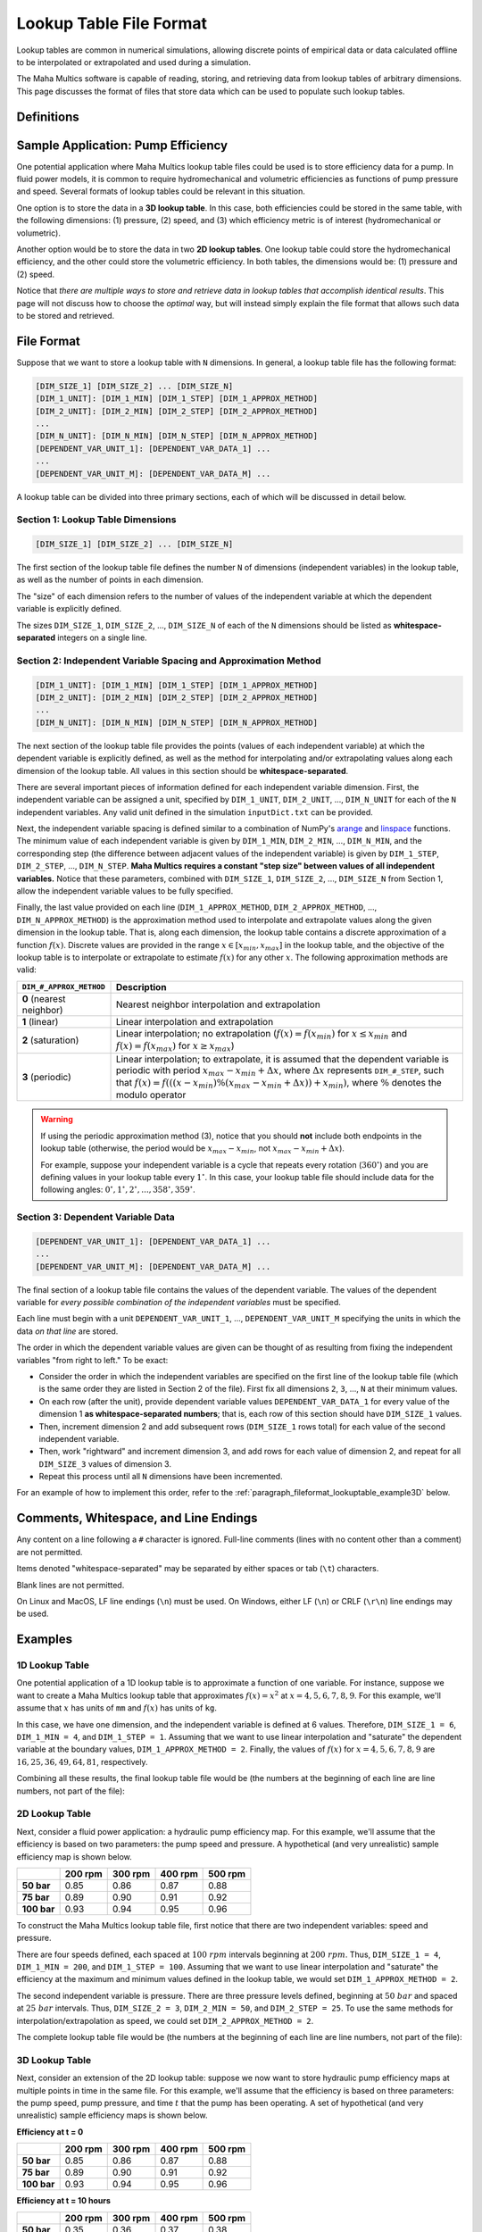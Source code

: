 .. spelling:word-list::

    txt


Lookup Table File Format
========================

Lookup tables are common in numerical simulations, allowing discrete points of
empirical data or data calculated offline to be interpolated or extrapolated
and used during a simulation.

The Maha Multics software is capable of reading, storing, and retrieving data
from lookup tables of arbitrary dimensions.  This page discusses the format of
files that store data which can be used to populate such lookup tables.


Definitions
-----------

.. dropdown:: Independent and Dependent Variables
    :animate: fade-in

    In general, an **dependent variable** refers to a quantity whose value is
    determined by one or more **independent variables**.  Put a different way,
    the independent variables can be thought of as a "cause" or an "input" to
    a system, and the dependent variables would then be the "effect" or
    "output" that results from the values of the independent variables.

    In Maha Multics lookup tables, the independent variables are the values that
    the user knows, and the dependent variable is the quantity that is looked
    up *as a function of* the independent variables' values.

.. dropdown:: Dimension
    :animate: fade-in

    The dimension of a lookup table refers to the number of independent
    variables that need to be specified to retrieve a unique value (the
    dependent variable) from the lookup table.


Sample Application: Pump Efficiency
-----------------------------------

One potential application where Maha Multics lookup table files could be
used is to store efficiency data for a pump.  In fluid power models, it is
common to require hydromechanical and volumetric efficiencies as functions
of pump pressure and speed.  Several formats of lookup tables could be relevant
in this situation.

One option is to store the data in a **3D lookup table**.  In this case, both
efficiencies could be stored in the same table, with the following
dimensions: (1) pressure, (2) speed, and (3) which efficiency metric is of
interest (hydromechanical or volumetric).

Another option would be to store the data in two **2D lookup tables**.  One lookup
table could store the hydromechanical efficiency, and the other could store the
volumetric efficiency.  In both tables, the dimensions would be: (1) pressure
and (2) speed.

Notice that *there are multiple ways to store and retrieve data in lookup tables
that accomplish identical results*.  This page will not discuss how to choose
the *optimal* way, but will instead simply explain the file format that allows
such data to be stored and retrieved.


File Format
-----------

Suppose that we want to store a lookup table with ``N`` dimensions.  In general,
a lookup table file has the following format:

.. code-block:: text

    [DIM_SIZE_1] [DIM_SIZE_2] ... [DIM_SIZE_N]
    [DIM_1_UNIT]: [DIM_1_MIN] [DIM_1_STEP] [DIM_1_APPROX_METHOD]
    [DIM_2_UNIT]: [DIM_2_MIN] [DIM_2_STEP] [DIM_2_APPROX_METHOD]
    ...
    [DIM_N_UNIT]: [DIM_N_MIN] [DIM_N_STEP] [DIM_N_APPROX_METHOD]
    [DEPENDENT_VAR_UNIT_1]: [DEPENDENT_VAR_DATA_1] ...
    ...
    [DEPENDENT_VAR_UNIT_M]: [DEPENDENT_VAR_DATA_M] ...


A lookup table can be divided into three primary sections, each of which will be
discussed in detail below.

Section 1: Lookup Table Dimensions
^^^^^^^^^^^^^^^^^^^^^^^^^^^^^^^^^^

.. code-block:: text

    [DIM_SIZE_1] [DIM_SIZE_2] ... [DIM_SIZE_N]

The first section of the lookup table file defines the number ``N`` of dimensions
(independent variables) in the lookup table, as well as the number of points
in each dimension.

The "size" of each dimension refers to the number of values of the independent
variable at which the dependent variable is explicitly defined.

The sizes ``DIM_SIZE_1``, ``DIM_SIZE_2``, ..., ``DIM_SIZE_N`` of each of the ``N``
dimensions should be listed as **whitespace-separated** integers on a single line.


Section 2: Independent Variable Spacing and Approximation Method
^^^^^^^^^^^^^^^^^^^^^^^^^^^^^^^^^^^^^^^^^^^^^^^^^^^^^^^^^^^^^^^^

.. code-block:: text

    [DIM_1_UNIT]: [DIM_1_MIN] [DIM_1_STEP] [DIM_1_APPROX_METHOD]
    [DIM_2_UNIT]: [DIM_2_MIN] [DIM_2_STEP] [DIM_2_APPROX_METHOD]
    ...
    [DIM_N_UNIT]: [DIM_N_MIN] [DIM_N_STEP] [DIM_N_APPROX_METHOD]

The next section of the lookup table file provides the points (values of each
independent variable) at which the dependent variable is explicitly defined,
as well as the method for interpolating and/or extrapolating values along each
dimension of the lookup table.  All values in this section should be
**whitespace-separated**.

There are several important pieces of information defined for each independent
variable dimension.  First, the independent variable can be assigned a unit,
specified by ``DIM_1_UNIT``, ``DIM_2_UNIT``, ..., ``DIM_N_UNIT`` for each of
the ``N`` independent variables.  Any valid unit defined in the simulation
``inputDict.txt`` can be provided.

Next, the independent variable spacing is defined similar to a combination of NumPy's
`arange <https://numpy.org/doc/stable/reference/generated/numpy.arange.html>`__ and
`linspace <https://numpy.org/doc/stable/reference/generated/numpy.linspace.html>`__
functions.  The minimum value of each independent variable is given by ``DIM_1_MIN``,
``DIM_2_MIN``, ..., ``DIM_N_MIN``, and the corresponding step (the difference between
adjacent values of the independent variable) is given by ``DIM_1_STEP``,
``DIM_2_STEP``, ..., ``DIM_N_STEP``.  **Maha Multics requires a constant "step size"
between values of all independent variables.**  Notice that these parameters,
combined with ``DIM_SIZE_1``, ``DIM_SIZE_2``, ..., ``DIM_SIZE_N`` from Section 1,
allow the independent variable values to be fully specified.

Finally, the last value provided on each line (``DIM_1_APPROX_METHOD``,
``DIM_2_APPROX_METHOD``, ..., ``DIM_N_APPROX_METHOD``) is the approximation
method used to interpolate and extrapolate values along the given dimension in
the lookup table.  That is, along each dimension, the lookup table contains a
discrete approximation of a function :math:`f(x)`.  Discrete values are
provided in the range :math:`x \in [x_{min}, x_{max}]` in the lookup table,
and the objective of the lookup table is to interpolate or extrapolate to
estimate :math:`f(x)` for any other :math:`x`.  The following approximation
methods are valid:

.. list-table::
    :align: left
    :header-rows: 1
    :widths: auto

    * - ``DIM_#_APPROX_METHOD``
      - Description
    * - **0** (nearest neighbor)
      - Nearest neighbor interpolation and extrapolation
    * - **1** (linear)
      - Linear interpolation and extrapolation
    * - **2** (saturation)
      - Linear interpolation; no extrapolation (:math:`f(x) = f(x_{min})` for
        :math:`x \le x_{min}` and :math:`f(x) = f(x_{max})` for :math:`x \ge x_{max}`)
    * - **3** (periodic)
      - Linear interpolation; to extrapolate, it is assumed that the dependent
        variable is periodic with period :math:`x_{max} - x_{min} + \Delta x`, where
        :math:`\Delta x` represents ``DIM_#_STEP``, such that
        :math:`f(x) = f(((x - x_{min}) \% (x_{max} - x_{min} + \Delta x)) + x_{min})`,
        where :math:`\%` denotes the modulo operator

.. warning::

    If using the periodic approximation method (3), notice that you should **not**
    include both endpoints in the lookup table (otherwise, the period would be
    :math:`x_{max} - x_{min}`, not :math:`x_{max} - x_{min} + \Delta x`).

    For example, suppose your independent variable is a cycle that repeats every rotation
    (:math:`360^\circ`) and you are defining values in your lookup table every
    :math:`1^\circ`.  In this case, your lookup table file should include data for the
    following angles: :math:`0^\circ, 1^\circ, 2^\circ, ..., 358^\circ, 359^\circ`.


Section 3: Dependent Variable Data
^^^^^^^^^^^^^^^^^^^^^^^^^^^^^^^^^^

.. code-block:: text

    [DEPENDENT_VAR_UNIT_1]: [DEPENDENT_VAR_DATA_1] ...
    ...
    [DEPENDENT_VAR_UNIT_M]: [DEPENDENT_VAR_DATA_M] ...

The final section of a lookup table file contains the values of the dependent
variable.  The values of the dependent variable for *every possible combination
of the independent variables* must be specified.

Each line must begin with a unit ``DEPENDENT_VAR_UNIT_1``, ..., ``DEPENDENT_VAR_UNIT_M``
specifying the units in which the data *on that line* are stored.

The order in which the dependent variable values are given can be thought of
as resulting from fixing the independent variables "from right to left."  To be
exact:

- Consider the order in which the independent variables are specified on the
  first line of the lookup table file (which is the same order they are listed
  in Section 2 of the file).  First fix all dimensions ``2``, ``3``, ..., ``N``
  at their minimum values.
- On each row (after the unit), provide dependent variable values ``DEPENDENT_VAR_DATA_1``
  for every value of the dimension 1 **as whitespace-separated numbers**; that
  is, each row of this section should have ``DIM_SIZE_1`` values.
- Then, increment dimension 2 and add subsequent rows (``DIM_SIZE_1`` rows
  total) for each value of the second independent variable.
- Then, work "rightward" and increment dimension 3, and add rows for each value
  of dimension 2, and repeat for all ``DIM_SIZE_3`` values of dimension 3.
- Repeat this process until all ``N`` dimensions have been incremented.

For an example of how to implement this order, refer to the
:ref:`paragraph_fileformat_lookuptable_example3D` below.


Comments, Whitespace, and Line Endings
--------------------------------------

Any content on a line following a ``#`` character is ignored.  Full-line comments
(lines with no content other than a comment) are not permitted.

Items denoted "whitespace-separated" may be separated by either spaces
or tab (``\t``) characters.

Blank lines are not permitted.

On Linux and MacOS, LF line endings (``\n``) must be used.  On Windows,
either LF (``\n``) or CRLF (``\r\n``) line endings may be used.


Examples
--------

1D Lookup Table
^^^^^^^^^^^^^^^

One potential application of a 1D lookup table is to approximate a function of one
variable.  For instance, suppose we want to create a Maha Multics lookup table that
approximates :math:`f(x) = x^2` at :math:`x = 4, 5, 6, 7, 8, 9`.  For this example,
we'll assume that :math:`x` has units of ``mm`` and :math:`f(x)` has units of ``kg``.

In this case, we have one dimension, and the independent variable is defined at 6
values.  Therefore, ``DIM_SIZE_1 = 6``, ``DIM_1_MIN = 4``, and ``DIM_1_STEP = 1``.
Assuming that we want to use linear interpolation and "saturate" the dependent
variable at the boundary values, ``DIM_1_APPROX_METHOD = 2``.  Finally, the values
of :math:`f(x)` for :math:`x = 4, 5, 6, 7, 8, 9` are :math:`16, 25, 36, 49, 64, 81`,
respectively.

Combining all these results, the final lookup table file would be (the numbers at
the beginning of each line are line numbers, not part of the file):

.. code-block:: text
    :caption: lookup_table_1D.txt
    :linenos:

    6
    mm:  4  1  2
    kg:  16  25  36  49  64  81


2D Lookup Table
^^^^^^^^^^^^^^^

Next, consider a fluid power application: a hydraulic pump efficiency map.  For
this example, we'll assume that the efficiency is based on two parameters: the
pump speed and pressure.  A hypothetical (and very unrealistic) sample efficiency
map is shown below.

.. list-table::
    :header-rows: 1
    :stub-columns: 1

    * -
      - 200 rpm
      - 300 rpm
      - 400 rpm
      - 500 rpm
    * - 50 bar
      - 0.85
      - 0.86
      - 0.87
      - 0.88
    * - 75 bar
      - 0.89
      - 0.90
      - 0.91
      - 0.92
    * - 100 bar
      - 0.93
      - 0.94
      - 0.95
      - 0.96

To construct the Maha Multics lookup table file, first notice that there are two
independent variables: speed and pressure.

There are four speeds defined, each spaced at :math:`100\ rpm` intervals beginning at
:math:`200\ rpm`.  Thus, ``DIM_SIZE_1 = 4``, ``DIM_1_MIN = 200``, and ``DIM_1_STEP = 100``.
Assuming that we want to use linear interpolation and "saturate" the efficiency at
the maximum and minimum values defined in the lookup table, we would set
``DIM_1_APPROX_METHOD = 2``.

The second independent variable is pressure.  There are three pressure levels defined,
beginning at :math:`50\ bar` and spaced at :math:`25\ bar` intervals.  Thus,
``DIM_SIZE_2 = 3``, ``DIM_2_MIN = 50``, and ``DIM_2_STEP = 25``.  To use the same
methods for interpolation/extrapolation as speed, we could set ``DIM_2_APPROX_METHOD = 2``.

The complete lookup table file would be (the numbers at the beginning of each line
are line numbers, not part of the file):

.. code-block:: text
    :caption: lookup_table_2D.txt
    :linenos:

    4  3
    rpm:  200  100  2
    bar:  50   25   2
    -:  0.85  0.86  0.87  0.88
    -:  0.89  0.90  0.91  0.92
    -:  0.93  0.94  0.95  0.96


.. _paragraph_fileformat_lookuptable_example3D:

3D Lookup Table
^^^^^^^^^^^^^^^

Next, consider an extension of the 2D lookup table: suppose we now want to store
hydraulic pump efficiency maps at multiple points in time in the same file.  For
this example, we'll assume that the efficiency is based on three parameters: the
pump speed, pump pressure, and time :math:`t` that the pump has been operating.
A set of hypothetical (and very unrealistic) sample efficiency maps is shown below.

**Efficiency at t = 0**

.. list-table::
    :header-rows: 1
    :stub-columns: 1

    * -
      - 200 rpm
      - 300 rpm
      - 400 rpm
      - 500 rpm
    * - 50 bar
      - 0.85
      - 0.86
      - 0.87
      - 0.88
    * - 75 bar
      - 0.89
      - 0.90
      - 0.91
      - 0.92
    * - 100 bar
      - 0.93
      - 0.94
      - 0.95
      - 0.96

**Efficiency at t = 10 hours**

.. list-table::
    :header-rows: 1
    :stub-columns: 1

    * -
      - 200 rpm
      - 300 rpm
      - 400 rpm
      - 500 rpm
    * - 50 bar
      - 0.35
      - 0.36
      - 0.37
      - 0.38
    * - 75 bar
      - 0.39
      - 0.40
      - 0.41
      - 0.42
    * - 100 bar
      - 0.43
      - 0.44
      - 0.45
      - 0.46

To construct the Maha Multics lookup table file, first notice that there are three
independent variables: speed, pressure, and time.

The first two dimensions, speed and pressure, can be handled in exactly the same
way as the 2D lookup table example:

- There are four speeds defined, each spaced at :math:`100\ rpm` intervals beginning at
  :math:`200\ rpm`.  Thus, ``DIM_SIZE_1 = 4``, ``DIM_1_MIN = 200``, and ``DIM_1_STEP = 100``.
  Assuming that we want to use linear interpolation and "saturate" the efficiency at
  the maximum and minimum values defined in the lookup table, we would set
  ``DIM_1_APPROX_METHOD = 2``.
- The second independent variable is pressure.  There are three pressure levels defined,
  beginning at :math:`50\ bar` and spaced at :math:`25\ bar` intervals.  Thus,
  ``DIM_SIZE_2 = 3``, ``DIM_2_MIN = 50``, and ``DIM_2_STEP = 25``.  To use the same
  methods for interpolation/extrapolation as speed, we could set ``DIM_2_APPROX_METHOD = 2``.

The third independent variable, time, can be handled in nearly the same way as speed
and pressure.  There are two times defined, :math:`t = 0` and :math:`t = 10`, so
``DIM_SIZE_3 = 2``, ``DIM_3_MIN = 0``, and ``DIM_3_STEP = 10``.  Assuming we want to
use linear interpolation and extrapolation, we could set ``DIM_2_APPROX_METHOD = 1``.

The complete lookup table file would be (the numbers at the beginning of each line
are line numbers, not part of the file):

.. code-block:: text
    :caption: lookup_table_3D.txt
    :linenos:

    4  3  2
    rpm:  200  100  2
    bar:  50   25   2
    hr:   0    10   1
    -:  0.85  0.86  0.87  0.88
    -:  0.89  0.90  0.91  0.92
    -:  0.93  0.94  0.95  0.96
    -:  0.35  0.36  0.37  0.38
    -:  0.39  0.40  0.41  0.42
    -:  0.43  0.44  0.45  0.46

Notice how the data are grouped:

1. The lookup table file contains data for every possible combination of the
   independent variable values.
2. In Line 1, the independent variables are listed in the following order:
   speed (dimension 1), pressure (dimension 2), and time (dimension 3).
3. To add data to the table, we fix values from "right to left."  That is, first, we
   fix dimensions 2 and 3; we set pressure and time to their minimum values of
   :math:`50\ bar` and :math:`0\ hr`, respectively.  Then, the first line of
   data (Line 5) contains the (four) dependent variable values, one for each speed.
4. Next, we work "rightward," keeping dimension 3 (time) fixed at :math:`0\ hr`,
   but incrementing dimension 2 (pressure) to :math:`75\ bar`.  Then, Line 6 in the
   lookup table file contains data for this combination (:math:`0\ hr`, :math:`75\ bar`)
   for each of the four speeds.
5. Then, we repeat Step 4: increment pressure once again to :math:`100\ bar`, and
   Line 7 of the lookup table file contains the pump efficiency for each speed
   for :math:`0\ hr` and :math:`100\ bar`.
6. Now, we have added data for all possible combinations of pressure and speed
   for :math:`t = 0` in Lines 5-7.  Therefore, we work "rightward" once again, this
   time incrementing time to :math:`t = 10\ hr`.  We can then repeat Steps 3-5 to
   add three new lines to the lookup table file (Lines 8-10), containing the pump
   efficiencies for all combinations of speed and pressure for :math:`t = 10\ hr`.
7. This completes the 3D lookup table, but notice that had there been more than
   two time steps, we would simply have needed to repeat Steps 3-5 for each time
   step to add efficiencies for all combinations of speed and pressure.

Notice that although a 3D lookup table example was discussed, this methodology can
be extended to an arbitrary number of dimensions.  For a higher number of
dimensions, the pattern for the order in which data are stored is the same: fix
the independent variables "from right to left."  Each line contains dependent
variable values for each value of the first independent variable.  Successive lines
correspond to incrementing the second independent variable, followed by incrementing
the third, and so on.
